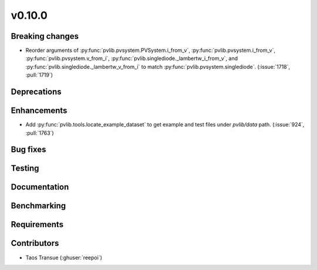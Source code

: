 .. _whatsnew_01000:


v0.10.0
-------


Breaking changes
~~~~~~~~~~~~~~~~
* Reorder arguments of :py:func:`pvlib.pvsystem.PVSystem.i_from_v`,
  :py:func:`pvlib.pvsystem.i_from_v`, :py:func:`pvlib.pvsystem.v_from_i`,
  :py:func:`pvlib.singlediode._lambertw_i_from_v`, and
  :py:func:`pvlib.singlediode._lambertw_v_from_i` to match
  :py:func:`pvlib.pvsystem.singlediode`.
  (:issue:`1718`, :pull:`1719`)


Deprecations
~~~~~~~~~~~~


Enhancements
~~~~~~~~~~~~
* Add :py:func:`pvlib.tools.locate_example_dataset` to get example and test
  files under `pvlib/data` path.
  (:issue:`924`, :pull:`1763`)


Bug fixes
~~~~~~~~~


Testing
~~~~~~~


Documentation
~~~~~~~~~~~~~

Benchmarking
~~~~~~~~~~~~~


Requirements
~~~~~~~~~~~~


Contributors
~~~~~~~~~~~~
* Taos Transue (:ghuser:`reepoi`)
